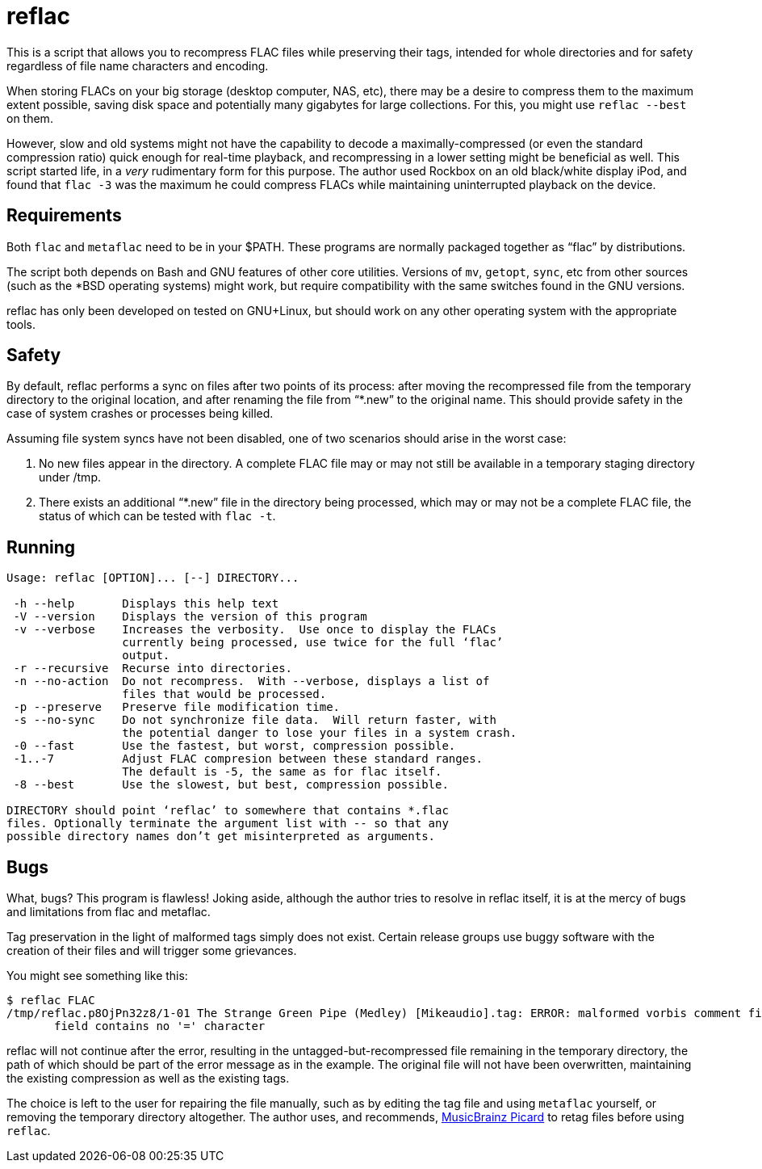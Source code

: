 = reflac

This is a script that allows you to recompress FLAC files while
preserving their tags, intended for whole directories and for safety
regardless of file name characters and encoding.

When storing FLACs on your big storage (desktop computer, NAS, etc),
there may be a desire to compress them to the maximum extent possible,
saving disk space and potentially many gigabytes for large
collections.  For this, you might use `reflac --best` on them.

However, slow and old systems might not have the capability to decode
a maximally-compressed (or even the standard compression ratio) quick
enough for real-time playback, and recompressing in a lower setting
might be beneficial as well.  This script started life, in a _very_
rudimentary form for this purpose.  The author used Rockbox on an old
black/white display iPod, and found that `flac -3` was the maximum he
could compress FLACs while maintaining uninterrupted playback on the
device.

== Requirements

Both `flac` and `metaflac` need to be in your $PATH.  These programs
are normally packaged together as “flac” by distributions.

The script both depends on Bash and GNU features of other core
utilities.  Versions of `mv`, `getopt`, `sync`, etc from other sources
(such as the *BSD operating systems) might work, but require
compatibility with the same switches found in the GNU versions.

reflac has only been developed on tested on GNU+Linux, but should work
on any other operating system with the appropriate tools.

== Safety

By default, reflac performs a sync on files after two points of its
process: after moving the recompressed file from the temporary
directory to the original location, and after renaming the file from
“*.new” to the original name.  This should provide safety in the case
of system crashes or processes being killed.

Assuming file system syncs have not been disabled, one of two
scenarios should arise in the worst case:

  1. No new files appear in the directory.  A complete FLAC file may
  or may not still be available in a temporary staging directory under
  /tmp.
  2. There exists an additional “*.new” file in the directory being
  processed, which may or may not be a complete FLAC file, the status
  of which can be tested with `flac -t`.

== Running

....
Usage: reflac [OPTION]... [--] DIRECTORY...

 -h --help       Displays this help text
 -V --version    Displays the version of this program
 -v --verbose    Increases the verbosity.  Use once to display the FLACs
                 currently being processed, use twice for the full ‘flac’
                 output.
 -r --recursive  Recurse into directories.
 -n --no-action  Do not recompress.  With --verbose, displays a list of
                 files that would be processed.
 -p --preserve   Preserve file modification time.
 -s --no-sync    Do not synchronize file data.  Will return faster, with
                 the potential danger to lose your files in a system crash.
 -0 --fast       Use the fastest, but worst, compression possible.
 -1..-7          Adjust FLAC compresion between these standard ranges.
                 The default is -5, the same as for flac itself.
 -8 --best       Use the slowest, but best, compression possible.

DIRECTORY should point ‘reflac’ to somewhere that contains *.flac
files. Optionally terminate the argument list with -- so that any
possible directory names don’t get misinterpreted as arguments.
....

== Bugs

What, bugs?  This program is flawless!  Joking aside, although the
author tries to resolve in reflac itself, it is at the mercy of bugs
and limitations from flac and metaflac.

Tag preservation in the light of malformed tags simply does not exist.
Certain release groups use buggy software with the creation of their
files and will trigger some grievances.

You might see something like this:
....
$ reflac FLAC
/tmp/reflac.p8OjPn32z8/1-01 The Strange Green Pipe (Medley) [Mikeaudio].tag: ERROR: malformed vorbis comment field "Super Mario 64: Portrait of a Plumber",
       field contains no '=' character
....

reflac will not continue after the error, resulting in the
untagged-but-recompressed file remaining in the temporary directory,
the path of which should be part of the error message as in the
example.  The original file will not have been overwritten,
maintaining the existing compression as well as the existing tags.

The choice is left to the user for repairing the file manually, such
as by editing the tag file and using `metaflac` yourself, or removing
the temporary directory altogether.  The author uses, and recommends,
https://picard.musicbrainz.org/[MusicBrainz Picard] to retag files
before using `reflac`.
